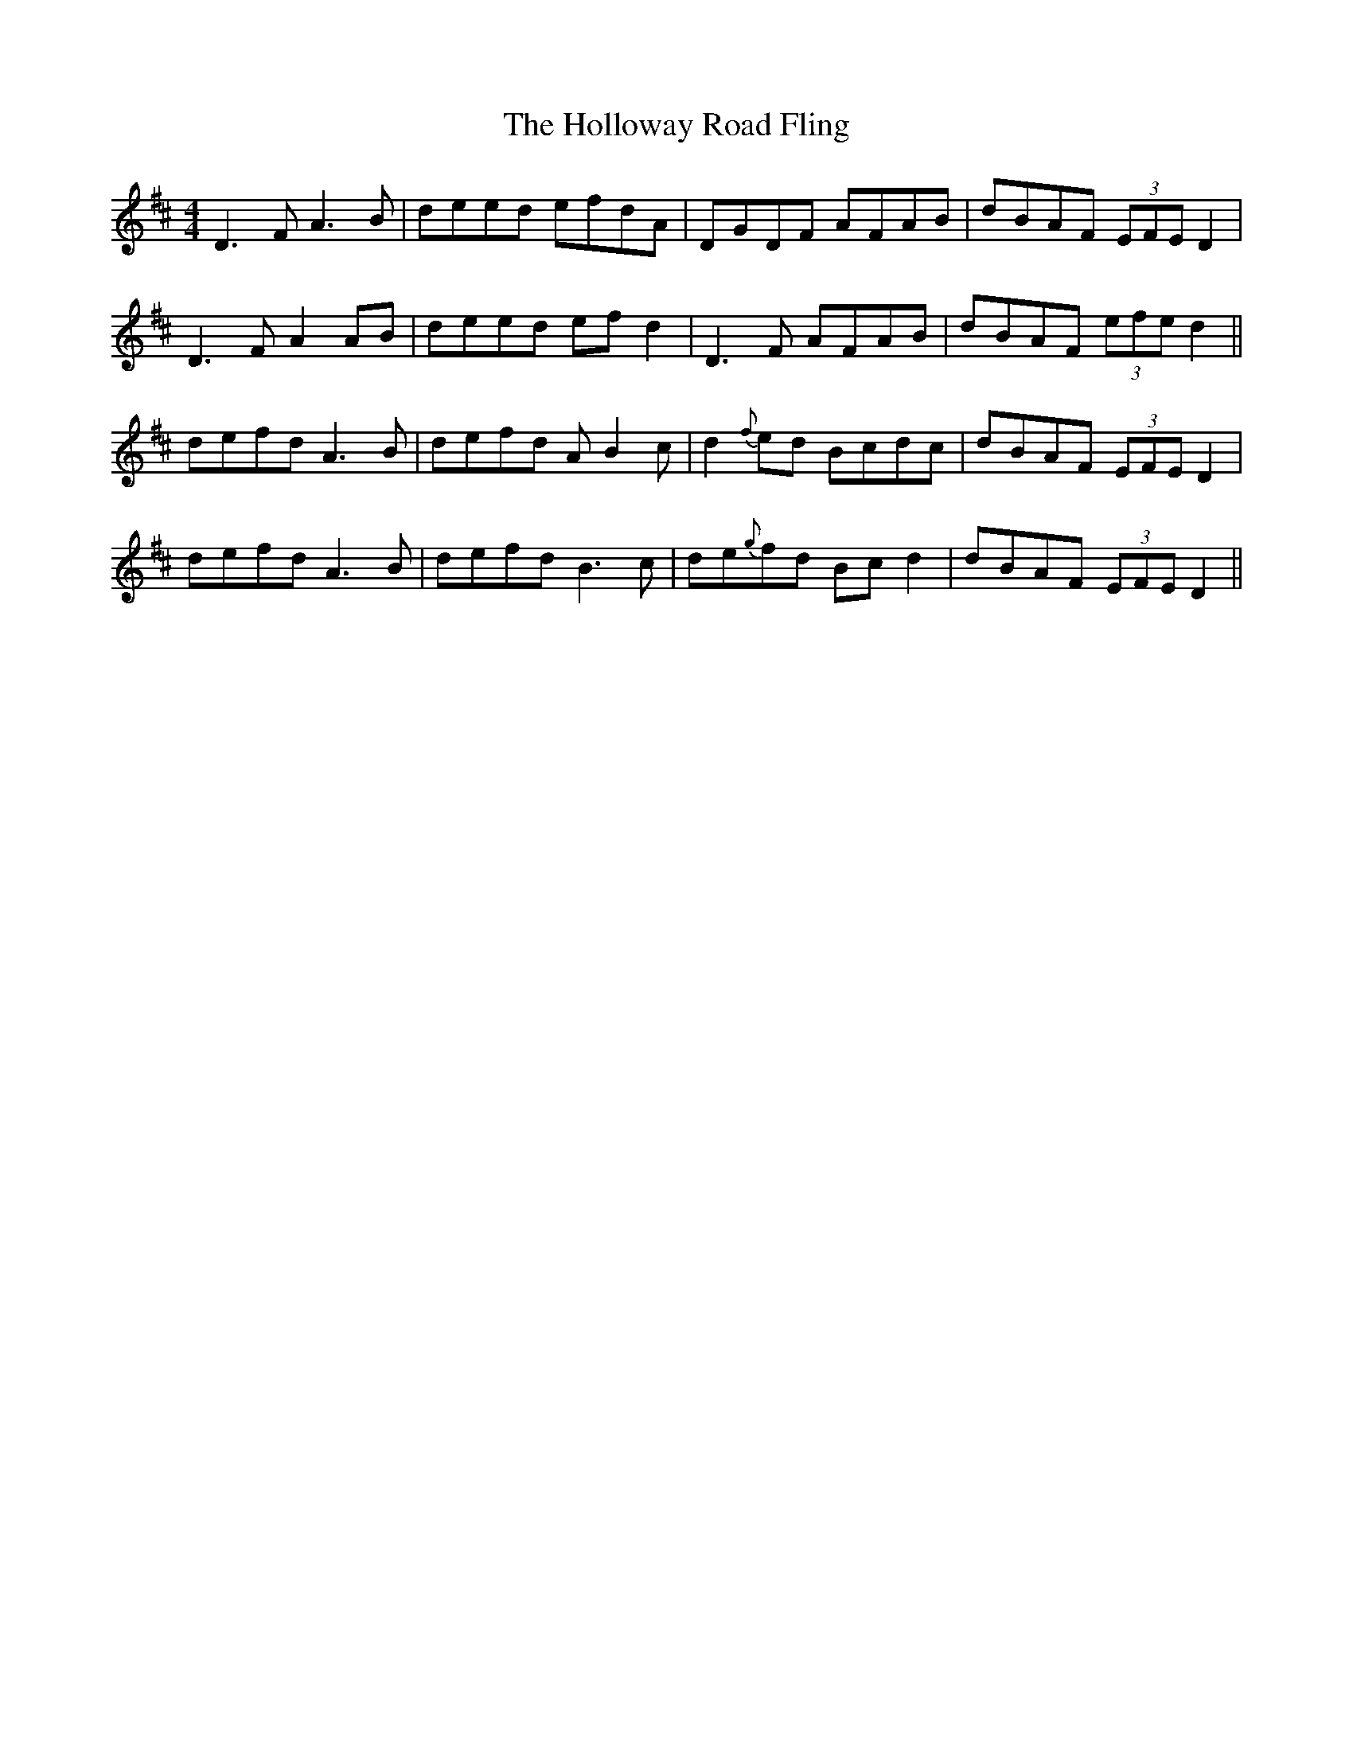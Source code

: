 X: 17657
T: Holloway Road Fling, The
R: reel
M: 4/4
K: Dmajor
D3F A3B|deed efdA|DGDF AFAB|dBAF (3EFE D2|
D3F A2 AB|deed efd2|D3F AFAB|dBAF (3efe d2||
defd A3B|defd AB2c|d2 {f}ed Bcdc|dBAF (3EFE D2|
defd A3B|defd B3c|de{g}fd Bcd2|dBAF (3EFE D2||

